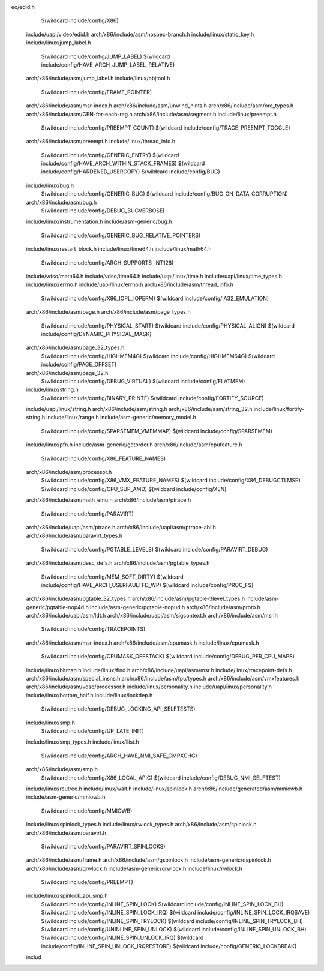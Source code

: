 eo/edid.h \
    $(wildcard include/config/X86) \
  include/uapi/video/edid.h \
  arch/x86/include/asm/nospec-branch.h \
  include/linux/static_key.h \
  include/linux/jump_label.h \
    $(wildcard include/config/JUMP_LABEL) \
    $(wildcard include/config/HAVE_ARCH_JUMP_LABEL_RELATIVE) \
  arch/x86/include/asm/jump_label.h \
  include/linux/objtool.h \
    $(wildcard include/config/FRAME_POINTER) \
  arch/x86/include/asm/msr-index.h \
  arch/x86/include/asm/unwind_hints.h \
  arch/x86/include/asm/orc_types.h \
  arch/x86/include/asm/GEN-for-each-reg.h \
  arch/x86/include/asm/segment.h \
  include/linux/preempt.h \
    $(wildcard include/config/PREEMPT_COUNT) \
    $(wildcard include/config/TRACE_PREEMPT_TOGGLE) \
  arch/x86/include/asm/preempt.h \
  include/linux/thread_info.h \
    $(wildcard include/config/GENERIC_ENTRY) \
    $(wildcard include/config/HAVE_ARCH_WITHIN_STACK_FRAMES) \
    $(wildcard include/config/HARDENED_USERCOPY) \
    $(wildcard include/config/BUG) \
  include/linux/bug.h \
    $(wildcard include/config/GENERIC_BUG) \
    $(wildcard include/config/BUG_ON_DATA_CORRUPTION) \
  arch/x86/include/asm/bug.h \
    $(wildcard include/config/DEBUG_BUGVERBOSE) \
  include/linux/instrumentation.h \
  include/asm-generic/bug.h \
    $(wildcard include/config/GENERIC_BUG_RELATIVE_POINTERS) \
  include/linux/restart_block.h \
  include/linux/time64.h \
  include/linux/math64.h \
    $(wildcard include/config/ARCH_SUPPORTS_INT128) \
  include/vdso/math64.h \
  include/vdso/time64.h \
  include/uapi/linux/time.h \
  include/uapi/linux/time_types.h \
  include/linux/errno.h \
  include/uapi/linux/errno.h \
  arch/x86/include/asm/thread_info.h \
    $(wildcard include/config/X86_IOPL_IOPERM) \
    $(wildcard include/config/IA32_EMULATION) \
  arch/x86/include/asm/page.h \
  arch/x86/include/asm/page_types.h \
    $(wildcard include/config/PHYSICAL_START) \
    $(wildcard include/config/PHYSICAL_ALIGN) \
    $(wildcard include/config/DYNAMIC_PHYSICAL_MASK) \
  arch/x86/include/asm/page_32_types.h \
    $(wildcard include/config/HIGHMEM4G) \
    $(wildcard include/config/HIGHMEM64G) \
    $(wildcard include/config/PAGE_OFFSET) \
  arch/x86/include/asm/page_32.h \
    $(wildcard include/config/DEBUG_VIRTUAL) \
    $(wildcard include/config/FLATMEM) \
  include/linux/string.h \
    $(wildcard include/config/BINARY_PRINTF) \
    $(wildcard include/config/FORTIFY_SOURCE) \
  include/uapi/linux/string.h \
  arch/x86/include/asm/string.h \
  arch/x86/include/asm/string_32.h \
  include/linux/fortify-string.h \
  include/linux/range.h \
  include/asm-generic/memory_model.h \
    $(wildcard include/config/SPARSEMEM_VMEMMAP) \
    $(wildcard include/config/SPARSEMEM) \
  include/linux/pfn.h \
  include/asm-generic/getorder.h \
  arch/x86/include/asm/cpufeature.h \
    $(wildcard include/config/X86_FEATURE_NAMES) \
  arch/x86/include/asm/processor.h \
    $(wildcard include/config/X86_VMX_FEATURE_NAMES) \
    $(wildcard include/config/X86_DEBUGCTLMSR) \
    $(wildcard include/config/CPU_SUP_AMD) \
    $(wildcard include/config/XEN) \
  arch/x86/include/asm/math_emu.h \
  arch/x86/include/asm/ptrace.h \
    $(wildcard include/config/PARAVIRT) \
  arch/x86/include/uapi/asm/ptrace.h \
  arch/x86/include/uapi/asm/ptrace-abi.h \
  arch/x86/include/asm/paravirt_types.h \
    $(wildcard include/config/PGTABLE_LEVELS) \
    $(wildcard include/config/PARAVIRT_DEBUG) \
  arch/x86/include/asm/desc_defs.h \
  arch/x86/include/asm/pgtable_types.h \
    $(wildcard include/config/MEM_SOFT_DIRTY) \
    $(wildcard include/config/HAVE_ARCH_USERFAULTFD_WP) \
    $(wildcard include/config/PROC_FS) \
  arch/x86/include/asm/pgtable_32_types.h \
  arch/x86/include/asm/pgtable-3level_types.h \
  include/asm-generic/pgtable-nop4d.h \
  include/asm-generic/pgtable-nopud.h \
  arch/x86/include/asm/proto.h \
  arch/x86/include/uapi/asm/ldt.h \
  arch/x86/include/uapi/asm/sigcontext.h \
  arch/x86/include/asm/msr.h \
    $(wildcard include/config/TRACEPOINTS) \
  arch/x86/include/asm/msr-index.h \
  arch/x86/include/asm/cpumask.h \
  include/linux/cpumask.h \
    $(wildcard include/config/CPUMASK_OFFSTACK) \
    $(wildcard include/config/DEBUG_PER_CPU_MAPS) \
  include/linux/bitmap.h \
  include/linux/find.h \
  arch/x86/include/uapi/asm/msr.h \
  include/linux/tracepoint-defs.h \
  arch/x86/include/asm/special_insns.h \
  arch/x86/include/asm/fpu/types.h \
  arch/x86/include/asm/vmxfeatures.h \
  arch/x86/include/asm/vdso/processor.h \
  include/linux/personality.h \
  include/uapi/linux/personality.h \
  include/linux/bottom_half.h \
  include/linux/lockdep.h \
    $(wildcard include/config/DEBUG_LOCKING_API_SELFTESTS) \
  include/linux/smp.h \
    $(wildcard include/config/UP_LATE_INIT) \
  include/linux/smp_types.h \
  include/linux/llist.h \
    $(wildcard include/config/ARCH_HAVE_NMI_SAFE_CMPXCHG) \
  arch/x86/include/asm/smp.h \
    $(wildcard include/config/X86_LOCAL_APIC) \
    $(wildcard include/config/DEBUG_NMI_SELFTEST) \
  include/linux/rcutree.h \
  include/linux/wait.h \
  include/linux/spinlock.h \
  arch/x86/include/generated/asm/mmiowb.h \
  include/asm-generic/mmiowb.h \
    $(wildcard include/config/MMIOWB) \
  include/linux/spinlock_types.h \
  include/linux/rwlock_types.h \
  arch/x86/include/asm/spinlock.h \
  arch/x86/include/asm/paravirt.h \
    $(wildcard include/config/PARAVIRT_SPINLOCKS) \
  arch/x86/include/asm/frame.h \
  arch/x86/include/asm/qspinlock.h \
  include/asm-generic/qspinlock.h \
  arch/x86/include/asm/qrwlock.h \
  include/asm-generic/qrwlock.h \
  include/linux/rwlock.h \
    $(wildcard include/config/PREEMPT) \
  include/linux/spinlock_api_smp.h \
    $(wildcard include/config/INLINE_SPIN_LOCK) \
    $(wildcard include/config/INLINE_SPIN_LOCK_BH) \
    $(wildcard include/config/INLINE_SPIN_LOCK_IRQ) \
    $(wildcard include/config/INLINE_SPIN_LOCK_IRQSAVE) \
    $(wildcard include/config/INLINE_SPIN_TRYLOCK) \
    $(wildcard include/config/INLINE_SPIN_TRYLOCK_BH) \
    $(wildcard include/config/UNINLINE_SPIN_UNLOCK) \
    $(wildcard include/config/INLINE_SPIN_UNLOCK_BH) \
    $(wildcard include/config/INLINE_SPIN_UNLOCK_IRQ) \
    $(wildcard include/config/INLINE_SPIN_UNLOCK_IRQRESTORE) \
    $(wildcard include/config/GENERIC_LOCKBREAK) \
  includ